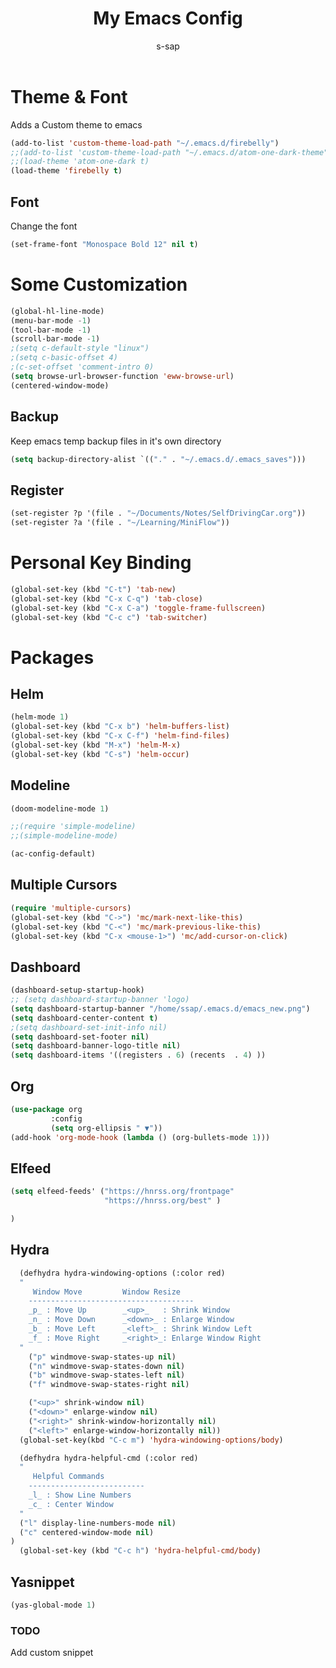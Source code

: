 #+TITLE: My Emacs Config
#+author: s-sap


* Theme & Font
Adds a Custom theme to emacs

#+begin_src emacs-lisp
(add-to-list 'custom-theme-load-path "~/.emacs.d/firebelly")
;;(add-to-list 'custom-theme-load-path "~/.emacs.d/atom-one-dark-theme")
;;(load-theme 'atom-one-dark t)
(load-theme 'firebelly t)
#+end_src
** Font
   Change the font

   #+begin_src emacs-lisp
    (set-frame-font "Monospace Bold 12" nil t)
   #+end_src


* Some Customization
#+begin_src emacs-lisp
(global-hl-line-mode)
(menu-bar-mode -1)
(tool-bar-mode -1)
(scroll-bar-mode -1)
;(setq c-default-style "linux")
;(setq c-basic-offset 4)
;(c-set-offset 'comment-intro 0)
(setq browse-url-browser-function 'eww-browse-url)
(centered-window-mode)
#+end_src
** Backup
	     Keep emacs temp backup files in it's own directory

	      #+begin_src emacs-lisp
	      (setq backup-directory-alist `(("." . "~/.emacs.d/.emacs_saves")))
	      #+end_src

** Register
	     #+begin_src emacs-lisp
	      (set-register ?p '(file . "~/Documents/Notes/SelfDrivingCar.org"))
	      (set-register ?a '(file . "~/Learning/MiniFlow")) 

	     #+end_src


* Personal Key Binding
#+begin_src emacs-lisp
(global-set-key (kbd "C-t") 'tab-new)
(global-set-key (kbd "C-x C-q") 'tab-close)
(global-set-key (kbd "C-x C-a") 'toggle-frame-fullscreen)
(global-set-key (kbd "C-c c") 'tab-switcher)
#+end_src


* Packages
** Helm
  #+begin_src emacs-lisp
  (helm-mode 1)
  (global-set-key (kbd "C-x b") 'helm-buffers-list)
  (global-set-key (kbd "C-x C-f") 'helm-find-files)
  (global-set-key (kbd "M-x") 'helm-M-x)
  (global-set-key (kbd "C-s") 'helm-occur)
  #+end_src
** Modeline
  #+begin_src emacs-lisp
  (doom-modeline-mode 1)
  
  ;;(require 'simple-modeline)
  ;;(simple-modeline-mode)

  (ac-config-default)
  #+end_src
** Multiple Cursors
  #+begin_src emacs-lisp
  (require 'multiple-cursors)
  (global-set-key (kbd "C->") 'mc/mark-next-like-this)
  (global-set-key (kbd "C-<") 'mc/mark-previous-like-this)
  (global-set-key (kbd "C-x <mouse-1>") 'mc/add-cursor-on-click)
  #+end_src
** Dashboard
  #+begin_src emacs-lisp
    (dashboard-setup-startup-hook)
    ;; (setq dashboard-startup-banner 'logo)
    (setq dashboard-startup-banner "/home/ssap/.emacs.d/emacs_new.png")
    (setq dashboard-center-content t)
    ;(setq dashboard-set-init-info nil)
    (setq dashboard-set-footer nil)
    (setq dashboard-banner-logo-title nil)  
    (setq dashboard-items '((registers . 6) (recents  . 4) ))
  #+end_src   
** Org
  #+begin_src emacs-lisp
  (use-package org
	       :config
	       (setq org-ellipsis " ▼"))
  (add-hook 'org-mode-hook (lambda () (org-bullets-mode 1)))
  #+end_src

** Elfeed
  #+begin_src emacs-lisp
  (setq elfeed-feeds' ("https://hnrss.org/frontpage"
                       "https://hnrss.org/best" ) 
		       
  )

  #+end_src
** Hydra
  #+begin_src emacs-lisp
  (defhydra hydra-windowing-options (:color red)
  "
     Window Move         Window Resize 
    -------------------------------------
    _p_ : Move Up        _<up>_   : Shrink Window
    _n_ : Move Down      _<down>_ : Enlarge Window
    _b_ : Move Left      _<left>_ : Shrink Window Left
    _f_ : Move Right     _<right>_: Enlarge Window Right
  "
    ("p" windmove-swap-states-up nil)
    ("n" windmove-swap-states-down nil)
    ("b" windmove-swap-states-left nil)
    ("f" windmove-swap-states-right nil)

    ("<up>" shrink-window nil)
    ("<down>" enlarge-window nil)
    ("<right>" shrink-window-horizontally nil)
    ("<left>" enlarge-window-horizontally nil))
  (global-set-key(kbd "C-c m") 'hydra-windowing-options/body)
  
  (defhydra hydra-helpful-cmd (:color red)
  "
     Helpful Commands
    --------------------------
    _l_ : Show Line Numbers
    _c_ : Center Window
  "
  ("l" display-line-numbers-mode nil)
  ("c" centered-window-mode nil)
)
  (global-set-key (kbd "C-c h") 'hydra-helpful-cmd/body)
  
  #+end_src

** Yasnippet
  #+begin_src emacs-lisp
  (yas-global-mode 1)
  #+end_src
*** TODO
    Add custom snippet
